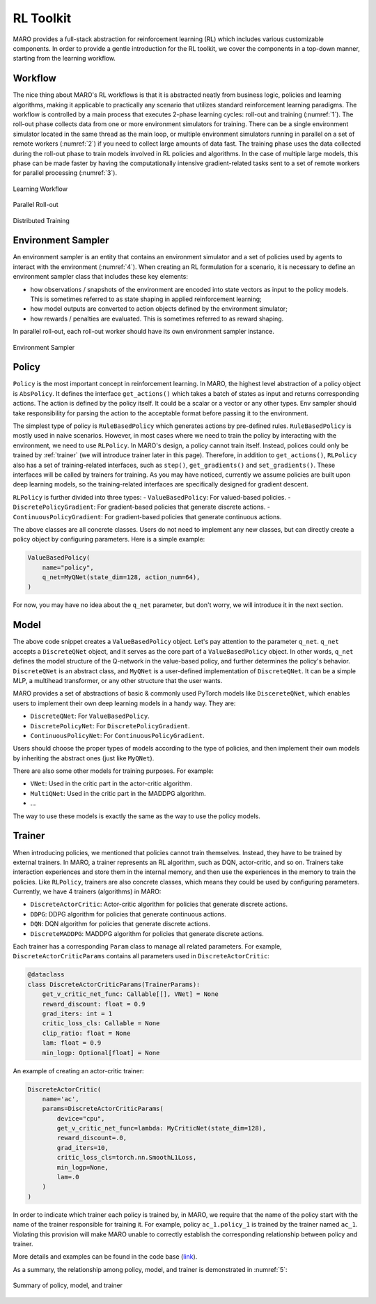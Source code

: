 RL Toolkit
==========

MARO provides a full-stack abstraction for reinforcement learning (RL) which includes various customizable
components. In order to provide a gentle introduction for the RL toolkit, we cover the components in a top-down
manner, starting from the learning workflow.

Workflow
--------

The nice thing about MARO's RL workflows is that it is abstracted neatly from business logic, policies and learning algorithms,
making it applicable to practically any scenario that utilizes standard reinforcement learning paradigms. The workflow is
controlled by a main process that executes 2-phase learning cycles: roll-out and training (:numref:`1`). The roll-out phase
collects data from one or more environment simulators for training. There can be a single environment simulator located in the same thread as the main
loop, or multiple environment simulators running in parallel on a set of remote workers (:numref:`2`) if you need to collect large amounts of data
fast. The training phase uses the data collected during the roll-out phase to train models involved in RL policies and algorithms.
In the case of multiple large models, this phase can be made faster by having the computationally intensive gradient-related tasks
sent to a set of remote workers for parallel processing (:numref:`3`).

.. _1:
.. figure:: ../images/rl/learning_workflow.svg
   :alt: Overview
   :align: center

   Learning Workflow


.. _2:
.. figure:: ../images/rl/parallel_rollout.svg
   :alt: Overview
   :align: center

   Parallel Roll-out


.. _3:
.. figure:: ../images/rl/distributed_training.svg
   :alt: Overview
   :align: center

   Distributed Training


Environment Sampler
-------------------

An environment sampler is an entity that contains an environment simulator and a set of policies used by agents to
interact with the environment (:numref:`4`). When creating an RL formulation for a scenario, it is necessary to define an environment
sampler class that includes these key elements:

- how observations / snapshots of the environment are encoded into state vectors as input to the policy models. This
  is sometimes referred to as state shaping in applied reinforcement learning;
- how model outputs are converted to action objects defined by the environment simulator;
- how rewards / penalties are evaluated. This is sometimes referred to as reward shaping.

In parallel roll-out, each roll-out worker should have its own environment sampler instance.


.. _4:
.. figure:: ../images/rl/env_sampler.svg
   :alt: Overview
   :align: center

   Environment Sampler


Policy
------

``Policy`` is the most important concept in reinforcement learning. In MARO, the highest level abstraction of a policy
object is ``AbsPolicy``. It defines the interface ``get_actions()`` which takes a batch of states as input and returns
corresponding actions.
The action is defined by the policy itself. It could be a scalar or a vector or any other types.
Env sampler should take responsibility for parsing the action to the acceptable format before passing it to the
environment.

The simplest type of policy is ``RuleBasedPolicy`` which generates actions by pre-defined rules. ``RuleBasedPolicy``
is mostly used in naive scenarios. However, in most cases where we need to train the policy by interacting with the
environment, we need to use ``RLPolicy``. In MARO's design, a policy cannot train itself. Instead,
polices could only be trained by :ref:`trainer` (we will introduce trainer later in this page). Therefore, in addition
to ``get_actions()``, ``RLPolicy`` also has a set of training-related interfaces, such as ``step()``, ``get_gradients()``
and ``set_gradients()``. These interfaces will be called by trainers for training. As you may have noticed, currently
we assume policies are built upon deep learning models, so the training-related interfaces are specifically
designed for gradient descent.


``RLPolicy`` is further divided into three types:
- ``ValueBasedPolicy``: For valued-based policies.
- ``DiscretePolicyGradient``: For gradient-based policies that generate discrete actions.
- ``ContinuousPolicyGradient``: For gradient-based policies that generate continuous actions.

The above classes are all concrete classes. Users do not need to implement any new classes, but can directly
create a policy object by configuring parameters. Here is a simple example:

.. code-block:: python

   ValueBasedPolicy(
       name="policy",
       q_net=MyQNet(state_dim=128, action_num=64),
   )


For now, you may have no idea about the ``q_net`` parameter, but don't worry, we will introduce it in the next section.

Model
-----

The above code snippet creates a ``ValueBasedPolicy`` object. Let's pay attention to the parameter ``q_net``.
``q_net`` accepts a ``DiscreteQNet`` object, and it serves as the core part of a ``ValueBasedPolicy`` object. In
other words, ``q_net`` defines the model structure of the Q-network in the value-based policy, and further determines
the policy's behavior. ``DiscreteQNet`` is an abstract class, and ``MyQNet`` is a user-defined implementation
of ``DiscreteQNet``. It can be a simple MLP, a multihead transformer, or any other structure that the user wants.

MARO provides a set of abstractions of basic & commonly used PyTorch models like ``DiscereteQNet``, which enables
users to implement their own deep learning models in a handy way. They are:

- ``DiscreteQNet``: For ``ValueBasedPolicy``.
- ``DiscretePolicyNet``: For ``DiscretePolicyGradient``.
- ``ContinuousPolicyNet``: For ``ContinuousPolicyGradient``.

Users should choose the proper types of models according to the type of policies, and then implement their own
models by inheriting the abstract ones (just like ``MyQNet``).

There are also some other models for training purposes. For example:

- ``VNet``: Used in the critic part in the actor-critic algorithm.
- ``MultiQNet``: Used in the critic part in the MADDPG algorithm.
- ...

The way to use these models is exactly the same as the way to use the policy models.

.. _trainer:

Trainer
-------

When introducing policies, we mentioned that policies cannot train themselves. Instead, they have to be trained
by external trainers. In MARO, a trainer represents an RL algorithm, such as DQN, actor-critic,
and so on. Trainers take interaction experiences and store them in the internal memory, and then use the experiences
in the memory to train the policies. Like ``RLPolicy``, trainers are also concrete classes, which means they could
be used by configuring parameters. Currently, we have 4 trainers (algorithms) in MARO:

- ``DiscreteActorCritic``: Actor-critic algorithm for policies that generate discrete actions.
- ``DDPG``: DDPG algorithm for policies that generate continuous actions.
- ``DQN``: DQN algorithm for policies that generate discrete actions.
- ``DiscreteMADDPG``: MADDPG algorithm for policies that generate discrete actions.

Each trainer has a corresponding ``Param`` class to manage all related parameters. For example,
``DiscreteActorCriticParams`` contains all parameters used in ``DiscreteActorCritic``:

.. code-block:: python

   @dataclass
   class DiscreteActorCriticParams(TrainerParams):
       get_v_critic_net_func: Callable[[], VNet] = None
       reward_discount: float = 0.9
       grad_iters: int = 1
       critic_loss_cls: Callable = None
       clip_ratio: float = None
       lam: float = 0.9
       min_logp: Optional[float] = None

An example of creating an actor-critic trainer:

.. code-block:: python

   DiscreteActorCritic(
       name='ac',
       params=DiscreteActorCriticParams(
           device="cpu",
           get_v_critic_net_func=lambda: MyCriticNet(state_dim=128),
           reward_discount=.0,
           grad_iters=10,
           critic_loss_cls=torch.nn.SmoothL1Loss,
           min_logp=None,
           lam=.0
       )
   )

In order to indicate which trainer each policy is trained by, in MARO, we require that the name of the policy
start with the name of the trainer responsible for training it. For example, policy ``ac_1.policy_1`` is trained
by the trainer named ``ac_1``. Violating this provision will make MARO unable to correctly establish the
corresponding relationship between policy and trainer.

More details and examples can be found in the code base (`link`_).

.. _link: https://github.com/microsoft/maro/blob/master/examples/rl/cim/policy_trainer.py

As a summary, the relationship among policy, model, and trainer is demonstrated in :numref:`5`:

.. _5:
.. figure:: ../images/rl/policy_model_trainer.svg
   :alt: Overview
   :align: center

   Summary of policy, model, and trainer
